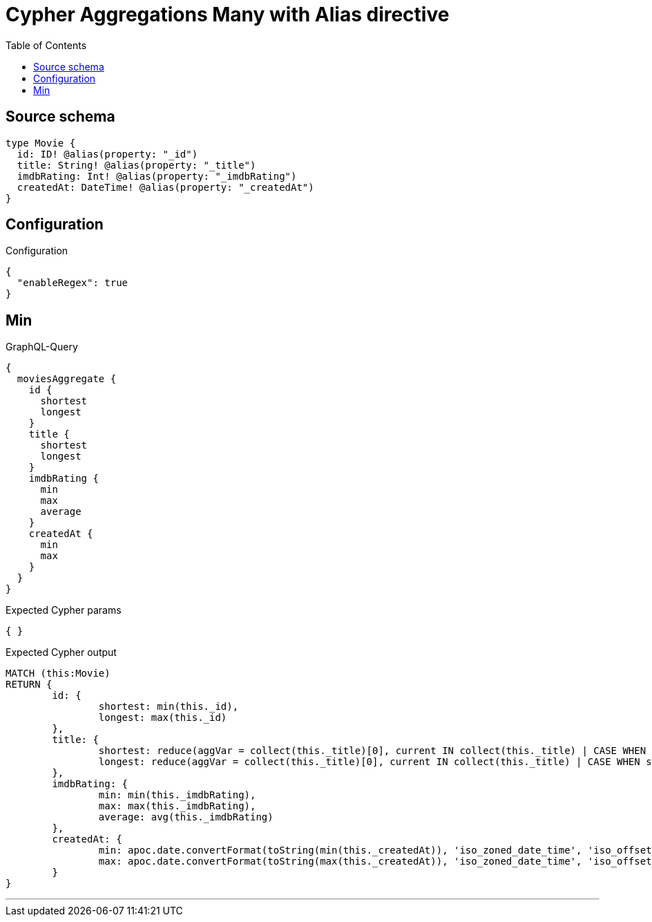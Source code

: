 :toc:

= Cypher Aggregations Many with Alias directive

== Source schema

[source,graphql,schema=true]
----
type Movie {
  id: ID! @alias(property: "_id")
  title: String! @alias(property: "_title")
  imdbRating: Int! @alias(property: "_imdbRating")
  createdAt: DateTime! @alias(property: "_createdAt")
}
----

== Configuration

.Configuration
[source,json,schema-config=true]
----
{
  "enableRegex": true
}
----
== Min

.GraphQL-Query
[source,graphql]
----
{
  moviesAggregate {
    id {
      shortest
      longest
    }
    title {
      shortest
      longest
    }
    imdbRating {
      min
      max
      average
    }
    createdAt {
      min
      max
    }
  }
}
----

.Expected Cypher params
[source,json]
----
{ }
----

.Expected Cypher output
[source,cypher]
----
MATCH (this:Movie)
RETURN {
	id: {
		shortest: min(this._id),
		longest: max(this._id)
	},
	title: {
		shortest: reduce(aggVar = collect(this._title)[0], current IN collect(this._title) | CASE WHEN size(current) < size(aggVar) THEN current ELSE aggVar END),
		longest: reduce(aggVar = collect(this._title)[0], current IN collect(this._title) | CASE WHEN size(current) > size(aggVar) THEN current ELSE aggVar END)
	},
	imdbRating: {
		min: min(this._imdbRating),
		max: max(this._imdbRating),
		average: avg(this._imdbRating)
	},
	createdAt: {
		min: apoc.date.convertFormat(toString(min(this._createdAt)), 'iso_zoned_date_time', 'iso_offset_date_time'),
		max: apoc.date.convertFormat(toString(max(this._createdAt)), 'iso_zoned_date_time', 'iso_offset_date_time')
	}
}
----

'''

